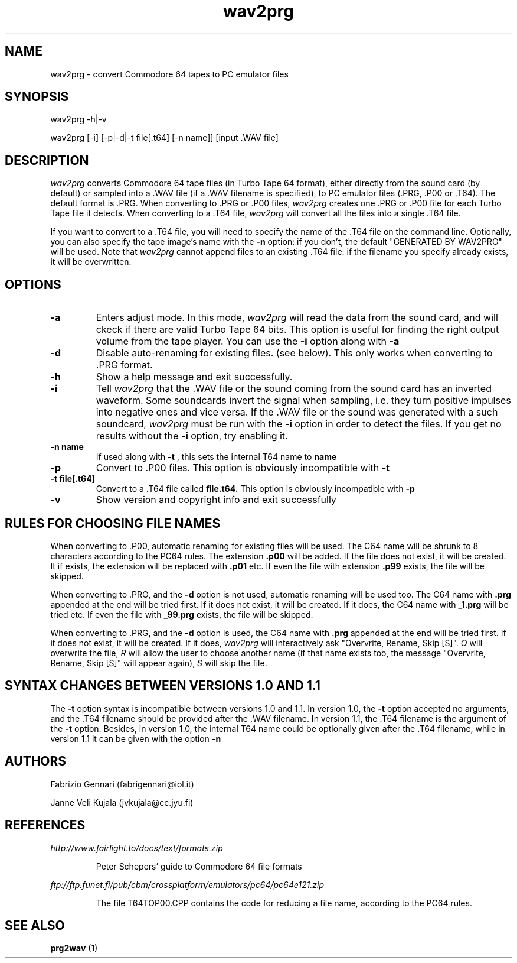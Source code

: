 .TH wav2prg 1 "4th July, 1999"
.SH NAME
wav2prg \- convert Commodore 64 tapes to PC emulator files
.SH SYNOPSIS
wav2prg -h|-v
.P
wav2prg [-i] [-p|-d|-t file[.t64] [-n name]] [input .WAV file]
.SH DESCRIPTION
.I wav2prg
converts Commodore 64 tape files (in Turbo Tape 64 format), either directly
from the sound card (by default) or sampled into a .WAV file (if a .WAV
filename is specified), to PC emulator files (.PRG, .P00 or .T64). The default
format is .PRG. When converting to .PRG or .P00 files,
.I wav2prg
creates one .PRG or .P00 file for each Turbo Tape file it detects.
When converting to a .T64 file,
.I wav2prg
will convert all the files into a single .T64 file.
.P
If you want to convert to a .T64 file, you will need to specify the name
of the .T64 file on the command line. Optionally, you can also specify the
tape image's name with the
.B -n
option: if you don't, the default "GENERATED BY WAV2PRG" will be
used. Note that
.I wav2prg
cannot append files to an existing .T64 file: if the filename you specify
already exists, it will be overwritten.
.SH OPTIONS
.TP
.B -a
Enters adjust mode. In this mode,
.I wav2prg
will read the data from the sound card, and will ckeck if there are valid
Turbo Tape 64 bits. This option is useful for finding the right output volume
from the tape player. You can use the
.B -i
option along with
.B -a
.
.TP
.B -d
Disable auto-renaming for existing files. (see below). This only works when
converting to .PRG format.
.TP
.B -h
Show a help message and exit successfully.
.TP
.B -i
Tell
.I wav2prg
that the .WAV file or the sound coming from the sound card has an inverted
waveform. Some soundcards invert the signal when sampling, i.e. they turn
positive impulses into negative ones and vice versa. If the .WAV file or the
sound was generated with a such soundcard,
.I wav2prg
must be run with the
.B -i
option in order to detect the files. If you get no results without the
.B -i
option, try enabling it.
.TP
.B -n name
If used along with
.B -t
, this sets the internal T64 name to
.B name
.TP
.B -p
Convert to .P00 files. This option is obviously incompatible with
.B -t
.TP
.B -t file[.t64]
Convert to a .T64 file called
.B file.t64.
This option is obviously incompatible with
.B -p
.TP
.B -v
Show version and copyright info and exit successfully
.SH RULES FOR CHOOSING FILE NAMES
When converting to .P00, automatic renaming for existing files will be used.
The C64 name will be shrunk to 8 characters according to the PC64 rules. The
extension
.B .p00
will be added. If the file does not exist, it will be created. It if exists,
the extension will be replaced with
.B .p01
etc. If even the file with extension
.B .p99
exists, the file will be skipped. 
.P
When converting to .PRG, and the 
.B -d
option is not used, automatic renaming will be used too. The C64 name with
.B .prg
appended at the end will be tried first. If it does not exist, it will be
created. If it does, the C64 name with
.B _1.prg
will be tried etc. If even the file with
.B _99.prg
exists, the file will be skipped.
.P
When converting to .PRG, and the 
.B -d
option is used, the C64 name with
.B .prg
appended at the end will be tried first. If it does not exist, it will be
created. If it does,
.I wav2prg
will interactively ask "Overvrite, Rename, Skip [S]".
.I O
will overwrite the file,
.I R
will allow the user to choose another name (if that name exists too,
the message "Overvrite, Rename, Skip [S]" will appear again),
.I S
will skip the file.
.SH SYNTAX CHANGES BETWEEN VERSIONS 1.0 AND 1.1
The
.B -t
option syntax is incompatible between versions 1.0 and 1.1. In version 1.0,
the
.B -t
option accepted no arguments, and the .T64 filename should be provided
after the .WAV filename. In version 1.1, the .T64 filename is the argument of
the
.B -t
option. Besides, in version 1.0, the internal T64 name could be optionally
given after the .T64 filename, while in version 1.1 it can be given with
the option
.B -n
.SH AUTHORS
Fabrizio Gennari (fabrigennari@iol.it)
.P
Janne Veli Kujala (jvkujala@cc.jyu.fi)
.SH REFERENCES
.shc \N'32'
.I http://www.fairlight.to/docs/text/formats.zip
.shc
.IP
Peter Schepers' guide to Commodore 64 file formats
.PP
.shc \N'32'
.I ftp://ftp.funet.fi/pub/cbm/crossplatform/emulators/pc64/pc64e121.zip
.shc
.IP
The file T64TOP00.CPP contains the code for reducing a file name, according to
the PC64 rules.
.SH SEE ALSO
.B prg2wav
(1)

